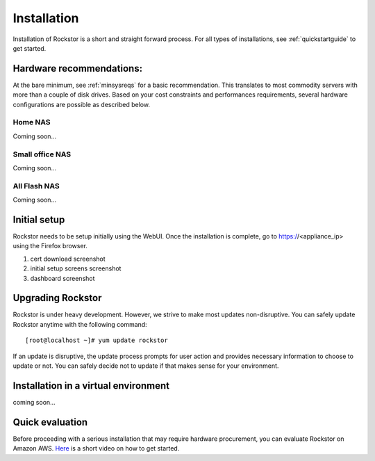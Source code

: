 
.. _installation:

Installation
============


Installation of Rockstor is a short and straight forward process. For all types
of installations, see :ref:`quickstartguide` to get started.

Hardware recommendations:
-------------------------

At the bare minimum, see :ref:`minsysreqs` for a basic recommendation. This
translates to most commodity servers with more than a couple of disk
drives. Based on your cost constraints and performances requirements, several
hardware configurations are possible as described below.

Home NAS
^^^^^^^^
Coming soon...

Small office NAS
^^^^^^^^^^^^^^^^
Coming soon...

All Flash NAS
^^^^^^^^^^^^^
Coming soon...


Initial setup
-------------

Rockstor needs to be setup initially using the WebUI. Once the installation is
complete, go to https://<appliance_ip> using the Firefox browser.

1. cert download screenshot

2. initial setup screens screenshot

3. dashboard screenshot

Upgrading Rockstor
------------------

Rockstor is under heavy development. However, we strive to make most updates
non-disruptive. You can safely update Rockstor anytime with the following
command::

    [root@localhost ~]# yum update rockstor

If an update is disruptive, the update process prompts for user action and
provides necessary information to choose to update or not. You can safely
decide not to update if that makes sense for your environment.


Installation in a virtual environment
-------------------------------------

coming soon...

Quick evaluation
------------------

Before proceeding with a serious installation that may require hardware
procurement, you can evaluate Rockstor on Amazon AWS. `Here
<https://www.youtube.com/watch?v=ys_8FLVov2U>`_ is a short video on how to get
started.

